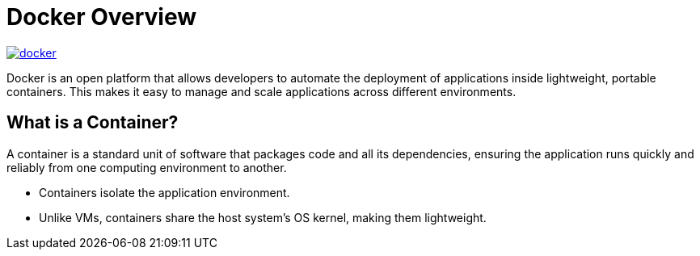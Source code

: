 = Docker Overview

image:docker/docker.png[title="Docker", link="https://www.docker.com/"]

Docker is an open platform that allows developers to automate the deployment of applications inside lightweight, portable containers. This makes it easy to manage and scale applications across different environments.

== What is a Container?

A container is a standard unit of software that packages code and all its dependencies, ensuring the application runs quickly and reliably from one computing environment to another.

- Containers isolate the application environment.
- Unlike VMs, containers share the host system's OS kernel, making them lightweight.